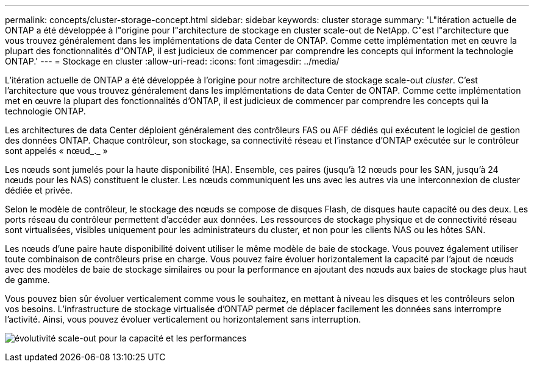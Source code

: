 ---
permalink: concepts/cluster-storage-concept.html 
sidebar: sidebar 
keywords: cluster storage 
summary: 'L"itération actuelle de ONTAP a été développée à l"origine pour l"architecture de stockage en cluster scale-out de NetApp. C"est l"architecture que vous trouvez généralement dans les implémentations de data Center de ONTAP. Comme cette implémentation met en œuvre la plupart des fonctionnalités d"ONTAP, il est judicieux de commencer par comprendre les concepts qui informent la technologie ONTAP.' 
---
= Stockage en cluster
:allow-uri-read: 
:icons: font
:imagesdir: ../media/


[role="lead"]
L'itération actuelle de ONTAP a été développée à l'origine pour notre architecture de stockage scale-out _cluster_. C'est l'architecture que vous trouvez généralement dans les implémentations de data Center de ONTAP. Comme cette implémentation met en œuvre la plupart des fonctionnalités d'ONTAP, il est judicieux de commencer par comprendre les concepts qui la technologie ONTAP.

Les architectures de data Center déploient généralement des contrôleurs FAS ou AFF dédiés qui exécutent le logiciel de gestion des données ONTAP. Chaque contrôleur, son stockage, sa connectivité réseau et l'instance d'ONTAP exécutée sur le contrôleur sont appelés « nœud_._ »

Les nœuds sont jumelés pour la haute disponibilité (HA). Ensemble, ces paires (jusqu'à 12 nœuds pour les SAN, jusqu'à 24 nœuds pour les NAS) constituent le cluster. Les nœuds communiquent les uns avec les autres via une interconnexion de cluster dédiée et privée.

Selon le modèle de contrôleur, le stockage des nœuds se compose de disques Flash, de disques haute capacité ou des deux. Les ports réseau du contrôleur permettent d'accéder aux données. Les ressources de stockage physique et de connectivité réseau sont virtualisées, visibles uniquement pour les administrateurs du cluster, et non pour les clients NAS ou les hôtes SAN.

Les nœuds d'une paire haute disponibilité doivent utiliser le même modèle de baie de stockage. Vous pouvez également utiliser toute combinaison de contrôleurs prise en charge. Vous pouvez faire évoluer horizontalement la capacité par l'ajout de nœuds avec des modèles de baie de stockage similaires ou pour la performance en ajoutant des nœuds aux baies de stockage plus haut de gamme.

Vous pouvez bien sûr évoluer verticalement comme vous le souhaitez, en mettant à niveau les disques et les contrôleurs selon vos besoins. L'infrastructure de stockage virtualisée d'ONTAP permet de déplacer facilement les données sans interrompre l'activité. Ainsi, vous pouvez évoluer verticalement ou horizontalement sans interruption.

image:scale-out.gif["évolutivité scale-out pour la capacité et les performances"]
